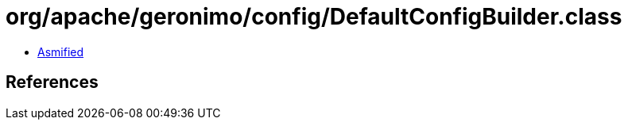 = org/apache/geronimo/config/DefaultConfigBuilder.class

 - link:DefaultConfigBuilder-asmified.java[Asmified]

== References

